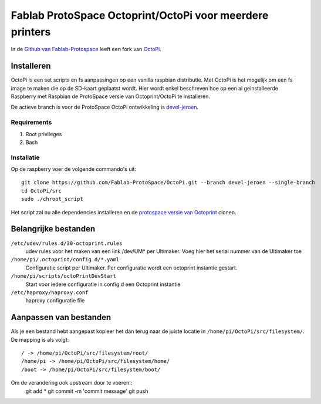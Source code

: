 Fablab ProtoSpace Octoprint/OctoPi voor meerdere printers
=========================================================

In de `Github van Fablab-Protospace <http://github.com/Fablab-ProtoSpace>`_ leeft een fork van `OctoPi <https://github.com/guysoft/OctoPi>`_.

Installeren
-----------

OctoPi is een set scripts en fs aanpassingen op een vanilla raspbian distributie. Met OctoPi is het mogelijk om een fs image te maken die op de SD-kaart geplaatst wordt. Hier wordt enkel beschreven hoe op een al geinstalleerde Raspberry met Raspbian de ProtoSpace versie van Octoprint/OctoPi te installeren.

De actieve branch is voor de ProtoSpace OctoPi ontwikkeling is `devel-jeroen <https://github.com/Fablab-ProtoSpace/OctoPi/tree/devel-jeroen>`_.

Requirements
~~~~~~~~~~~~

#. Root privileges
#. Bash

Installatie
~~~~~~~~~~~

Op de raspberry voer de volgende commando's uit::

    git clone https://github.com/Fablab-ProtoSpace/OctoPi.git --branch devel-jeroen --single-branch
    cd OctoPi/src
    sudo ./chroot_script

Het script zal nu alle dependencies installeren en de `protospace versie van Octoprint <https://github.com/Fablab-ProtoSpace/OctoPrint/tree/devel-jeroen>`_ clonen.

Belangrijke bestanden
---------------------

``/etc/udev/rules.d/30-octoprint.rules``
    udev rules voor het maken van een link /dev/UM* per Ultimaker.
    Voeg hier het serial nummer van de Ultimaker toe

``/home/pi/.octoprint/config.d/*.yaml``
    Configuratie script per Ultimaker.
    Per configuratie wordt een octoprint instantie gestart.

``/home/pi/scripts/octoPrintDevStart``
    Start voor iedere configuratie in config.d een Octoprint instantie

``/etc/haproxy/haproxy.conf``
    haproxy configuratie file

Aanpassen van bestanden
-----------------------

Als je een bestand hebt aangepast kopieer het dan terug naar de juiste locatie in ``/home/pi/OctoPi/src/filesystem/``.
De mapping is als volgt::

    / -> /home/pi/OctoPi/src/filesystem/root/
    /home/pi -> /home/pi/OctoPi/src/filesystem/home/
    /boot -> /home/pi/OctoPi/src/filesystem/boot/

Om de verandering ook upstream door te voeren::
    git add *
    git commit -m 'commit message'
    git push



